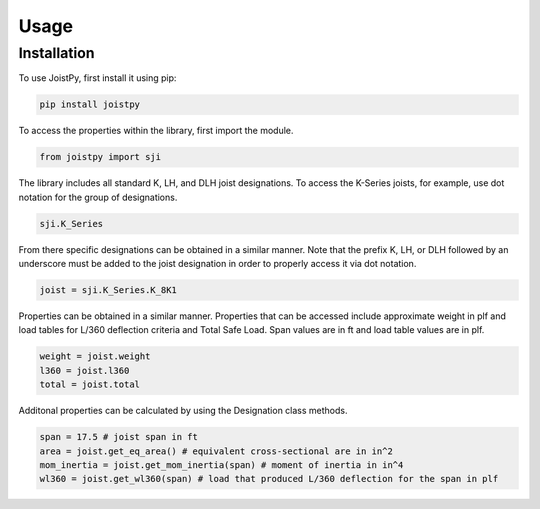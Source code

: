 Usage
=====

.. _installation:

Installation
------------

To use JoistPy, first install it using pip:

.. code-block:: bash

	pip install joistpy

To access the properties within the library, 
first import the module.

.. code-block:: python

	from joistpy import sji

The library includes all standard K, LH, and
DLH joist designations. To access the K-Series
joists, for example, use dot notation for the 
group of designations.

.. code-block:: python

	sji.K_Series

From there specific designations can be obtained 
in a similar manner. Note that the prefix K,
LH, or DLH followed by an underscore must be added to the joist
designation in order to properly access it via 
dot notation.

.. code-block:: python

	joist = sji.K_Series.K_8K1

Properties can be obtained in a similar manner. 
Properties that can be accessed include approximate 
weight in plf and load tables for L/360 deflection
criteria and Total Safe Load. Span values are in ft
and load table values are in plf.

.. code-block:: python

	weight = joist.weight
	l360 = joist.l360
	total = joist.total

Additonal properties can be calculated by using the 
Designation class methods.

.. code-block:: python

	span = 17.5 # joist span in ft
	area = joist.get_eq_area() # equivalent cross-sectional are in in^2
	mom_inertia = joist.get_mom_inertia(span) # moment of inertia in in^4
	wl360 = joist.get_wl360(span) # load that produced L/360 deflection for the span in plf
